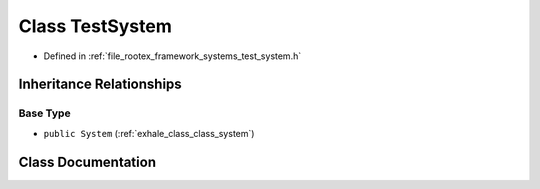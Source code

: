 .. _exhale_class_class_test_system:

Class TestSystem
================

- Defined in :ref:`file_rootex_framework_systems_test_system.h`


Inheritance Relationships
-------------------------

Base Type
*********

- ``public System`` (:ref:`exhale_class_class_system`)


Class Documentation
-------------------


.. doxygenclass:: TestSystem
   :members:
   :protected-members:
   :undoc-members: